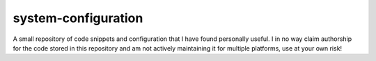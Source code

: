 ====================
system-configuration
====================

A small repository of code snippets and configuration that I have
found personally useful.  I in no way claim authorship for the code
stored in this repository and am not actively maintaining it for
multiple platforms, use at your own risk!
